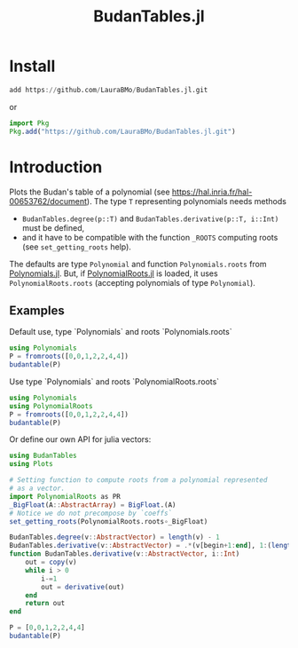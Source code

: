 #+TITLE: BudanTables.jl  [[https://LauraBMo.github.io/BudanTables.jl/stable][https://img.shields.io/badge/docs-stable-blue.svg]] [[https://LauraBMo.github.io/BudanTables.jl/dev][https://img.shields.io/badge/docs-dev-blue.svg]] [[https://github.com/LauraBMo/BudanTables.jl/actions][https://github.com/LauraBMo/BudanTables.jl/workflows/CI/badge.svg]] [[https://codecov.io/gh/LauraBMo/BudanTables.jl][https://codecov.io/gh/LauraBMo/BudanTables.jl/branch/master/graph/badge.svg]]

# * BudanTables [![Stable](https://img.shields.io/badge/docs-stable-blue.svg)](https://LauraBMo.github.io/BudanTables.jl/stable) [![Dev](https://img.shields.io/badge/docs-dev-blue.svg)](https://LauraBMo.github.io/BudanTables.jl/dev) [![Build Status](https://github.com/LauraBMo/BudanTables.jl/actions/workflows/CI.yml/badge.svg?branch=main)](https://github.com/LauraBMo/BudanTables.jl/actions/workflows/CI.yml?query=branch%3Amain) [![Coverage](https://codecov.io/gh/LauraBMo/BudanTables.jl/branch/main/graph/badge.svg)](https://codecov.io/gh/LauraBMo/BudanTables.jl)

* Install

#+begin_src julia
add https://github.com/LauraBMo/BudanTables.jl.git
#+end_src

or

#+begin_src julia
import Pkg
Pkg.add("https://github.com/LauraBMo/BudanTables.jl.git")
#+end_src

* Introduction

Plots the Budan's table of a polynomial (see https://hal.inria.fr/hal-00653762/document).
The type =T= representing polynomials needs methods
- =BudanTables.degree(p::T)= and =BudanTables.derivative(p::T, i::Int)= must be defined,
- and it have to be compatible with the function =_ROOTS= computing roots (see =set_getting_roots= help).

The defaults are type =Polynomial= and function =Polynomials.roots= from [[https://github.com/JuliaMath/Polynomials.jl][Polynomials.jl]].
But, if [[https://github.com/giordano/PolynomialRoots.jl][PolynomialRoots.jl]] is loaded, it uses =PolynomialRoots.roots= (accepting polynomials of type =Polynomial=).

** Examples

**** Default use, type `Polynomials` and roots `Polynomials.roots`

#+begin_src julia
using Polynomials
P = fromroots([0,0,1,2,2,4,4])
budantable(P)
#+end_src

**** Use type `Polynomials` and roots `PolynomialRoots.roots`

#+begin_src julia
   using Polynomials
   using PolynomialRoots
   P = fromroots([0,0,1,2,2,4,4])
   budantable(P)
#+end_src

**** Or define our own API for julia vectors:

#+begin_src julia
   using BudanTables
   using Plots

   # Setting function to compute roots from a polynomial represented
   # as a vector.
   import PolynomialRoots as PR
   _BigFloat(A::AbstractArray) = BigFloat.(A)
   # Notice we do not precompose by `coeffs`
   set_getting_roots(PolynomialRoots.roots∘_BigFloat)

   BudanTables.degree(v::AbstractVector) = length(v) - 1
   BudanTables.derivative(v::AbstractVector) = .*(v[begin+1:end], 1:(length(v)-1))
   function BudanTables.derivative(v::AbstractVector, i::Int)
       out = copy(v)
       while i > 0
           i-=1
           out = derivative(out)
       end
       return out
   end

   P = [0,0,1,2,2,4,4]
   budantable(P)
#+end_src
